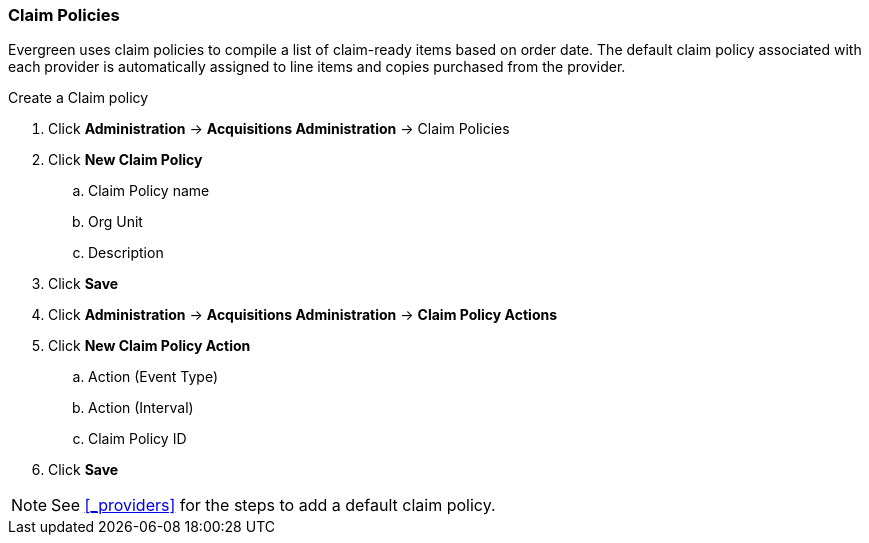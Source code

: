 Claim Policies
~~~~~~~~~~~~~~

Evergreen uses claim policies to compile a list of claim-ready items based on order date. The default claim policy associated with each provider is automatically assigned to line items and copies purchased from the provider.

.Create a Claim policy
. Click *Administration* -> *Acquisitions Administration* -> Claim Policies
. Click *New Claim Policy*
.. Claim Policy name
.. Org Unit
.. Description
. Click *Save*
. Click *Administration* -> *Acquisitions Administration* -> *Claim Policy Actions*
. Click *New Claim Policy Action*
.. Action (Event Type)
.. Action (Interval)
.. Claim Policy ID
. Click *Save*

NOTE: See xref:_providers[] for the steps to add a default claim policy. 
